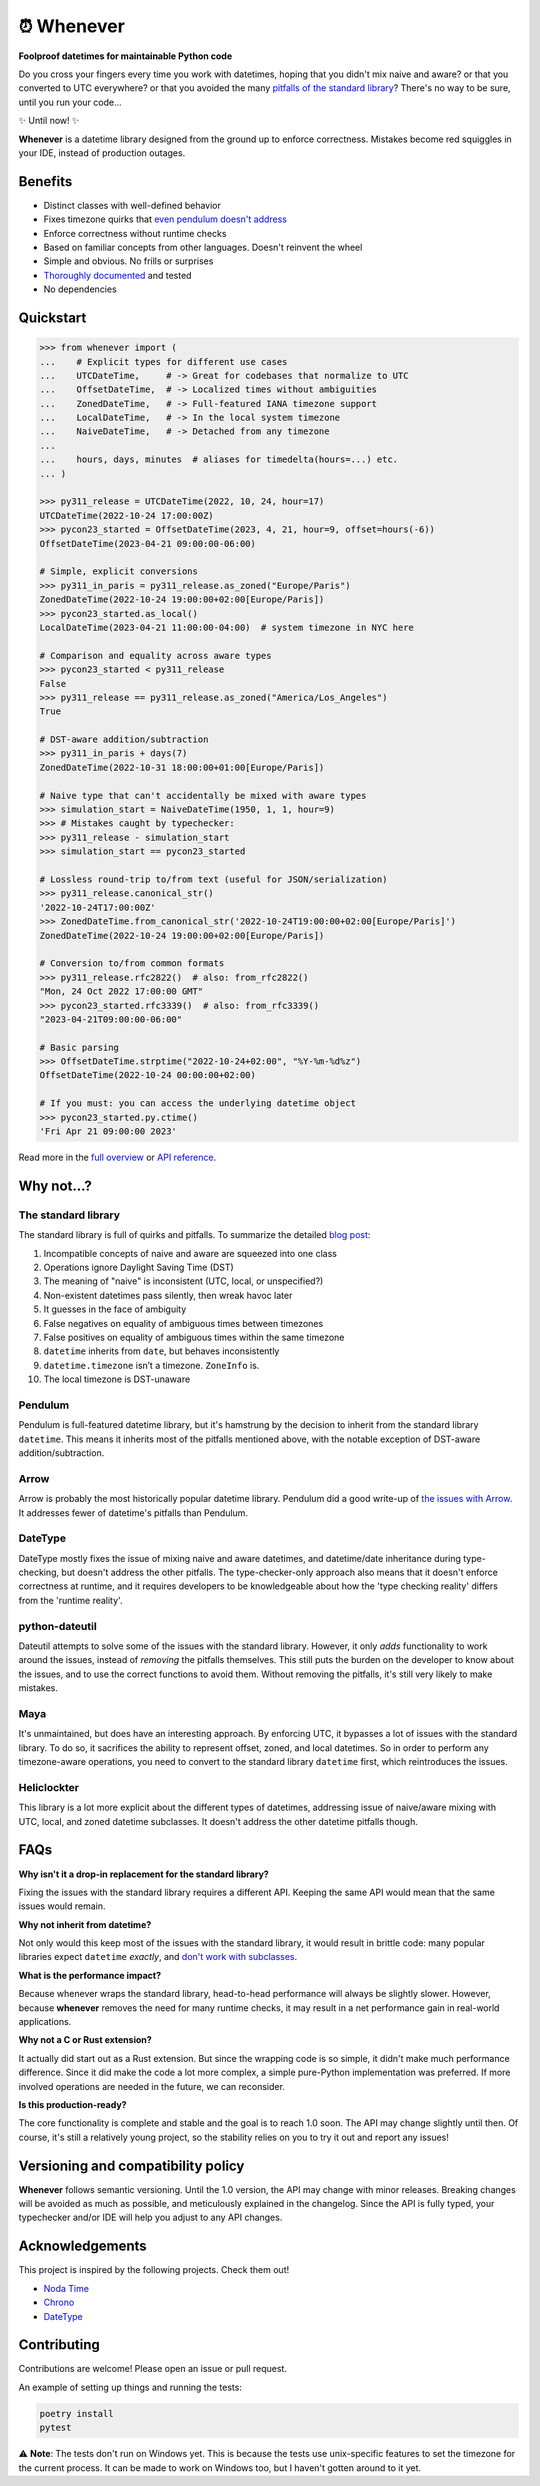 ⏰ Whenever
===========

.. image:: https://img.shields.io/pypi/v/whenever.svg?style=flat-square&color=blue
   :target: https://pypi.python.org/pypi/whenever

.. image:: https://img.shields.io/pypi/pyversions/whenever.svg?style=flat-square
   :target: https://pypi.python.org/pypi/whenever

.. image:: https://img.shields.io/pypi/l/whenever.svg?style=flat-square&color=blue
   :target: https://pypi.python.org/pypi/whenever

.. image:: https://img.shields.io/badge/mypy-strict-forestgreen?style=flat-square
   :target: https://mypy.readthedocs.io/en/stable/command_line.html#cmdoption-mypy-strict

.. image:: https://img.shields.io/badge/coverage-100%25-forestgreen?style=flat-square
   :target: https://github.com/ariebovenberg/whenever

.. image::  https://img.shields.io/github/actions/workflow/status/ariebovenberg/whenever/tests.yml?branch=main&style=flat-square
   :target: https://github.com/ariebovenberg/whenever

.. image:: https://img.shields.io/readthedocs/whenever.svg?style=flat-square
   :target: http://whenever.readthedocs.io/

**Foolproof datetimes for maintainable Python code**

Do you cross your fingers every time you work with datetimes,
hoping that you didn't mix naive and aware?
or that you converted to UTC everywhere?
or that you avoided the many `pitfalls of the standard library <https://dev.arie.bovenberg.net/blog/python-datetime-pitfalls/>`_?
There's no way to be sure, until you run your code...

✨ Until now! ✨

**Whenever** is a datetime library designed from the ground up to enforce correctness.
Mistakes become red squiggles in your IDE, instead of production outages.

Benefits
--------

- Distinct classes with well-defined behavior
- Fixes timezone quirks that `even pendulum doesn't address <https://dev.arie.bovenberg.net/blog/python-datetime-pitfalls/>`_
- Enforce correctness without runtime checks
- Based on familiar concepts from other languages. Doesn't reinvent the wheel
- Simple and obvious. No frills or surprises
- `Thoroughly documented <https://whenever.rtfd.io/en/latest/overview.html>`_ and tested
- No dependencies

Quickstart
----------

.. code-block:: python

   >>> from whenever import (
   ...    # Explicit types for different use cases
   ...    UTCDateTime,     # -> Great for codebases that normalize to UTC
   ...    OffsetDateTime,  # -> Localized times without ambiguities
   ...    ZonedDateTime,   # -> Full-featured IANA timezone support
   ...    LocalDateTime,   # -> In the local system timezone
   ...    NaiveDateTime,   # -> Detached from any timezone
   ...
   ...    hours, days, minutes  # aliases for timedelta(hours=...) etc.
   ... )

   >>> py311_release = UTCDateTime(2022, 10, 24, hour=17)
   UTCDateTime(2022-10-24 17:00:00Z)
   >>> pycon23_started = OffsetDateTime(2023, 4, 21, hour=9, offset=hours(-6))
   OffsetDateTime(2023-04-21 09:00:00-06:00)

   # Simple, explicit conversions
   >>> py311_in_paris = py311_release.as_zoned("Europe/Paris")
   ZonedDateTime(2022-10-24 19:00:00+02:00[Europe/Paris])
   >>> pycon23_started.as_local()
   LocalDateTime(2023-04-21 11:00:00-04:00)  # system timezone in NYC here

   # Comparison and equality across aware types
   >>> pycon23_started < py311_release
   False
   >>> py311_release == py311_release.as_zoned("America/Los_Angeles")
   True

   # DST-aware addition/subtraction
   >>> py311_in_paris + days(7)
   ZonedDateTime(2022-10-31 18:00:00+01:00[Europe/Paris])

   # Naive type that can't accidentally be mixed with aware types
   >>> simulation_start = NaiveDateTime(1950, 1, 1, hour=9)
   >>> # Mistakes caught by typechecker:
   >>> py311_release - simulation_start
   >>> simulation_start == pycon23_started

   # Lossless round-trip to/from text (useful for JSON/serialization)
   >>> py311_release.canonical_str()
   '2022-10-24T17:00:00Z'
   >>> ZonedDateTime.from_canonical_str('2022-10-24T19:00:00+02:00[Europe/Paris]')
   ZonedDateTime(2022-10-24 19:00:00+02:00[Europe/Paris])

   # Conversion to/from common formats
   >>> py311_release.rfc2822()  # also: from_rfc2822()
   "Mon, 24 Oct 2022 17:00:00 GMT"
   >>> pycon23_started.rfc3339()  # also: from_rfc3339()
   "2023-04-21T09:00:00-06:00"

   # Basic parsing
   >>> OffsetDateTime.strptime("2022-10-24+02:00", "%Y-%m-%d%z")
   OffsetDateTime(2022-10-24 00:00:00+02:00)

   # If you must: you can access the underlying datetime object
   >>> pycon23_started.py.ctime()
   'Fri Apr 21 09:00:00 2023'

Read more in the `full overview <https://whenever.readthedocs.io/en/latest/overview.html>`_
or `API reference <https://whenever.readthedocs.io/en/latest/api.html>`_.

Why not...?
-----------

The standard library
~~~~~~~~~~~~~~~~~~~~

The standard library is full of quirks and pitfalls.
To summarize the detailed `blog post <https://dev.arie.bovenberg.net/blog/python-datetime-pitfalls/>`_:

1.  Incompatible concepts of naive and aware are squeezed into one class
2.  Operations ignore Daylight Saving Time (DST)
3.  The meaning of "naive" is inconsistent (UTC, local, or unspecified?)
4.  Non-existent datetimes pass silently, then wreak havoc later
5.  It guesses in the face of ambiguity
6.  False negatives on equality of ambiguous times between timezones
7.  False positives on equality of ambiguous times within the same timezone
8.  ``datetime`` inherits from ``date``, but behaves inconsistently
9.  ``datetime.timezone`` isn’t a timezone. ``ZoneInfo`` is.
10. The local timezone is DST-unaware


Pendulum
~~~~~~~~

Pendulum is full-featured datetime library, but it's
hamstrung by the decision to inherit from the standard library ``datetime``.
This means it inherits most of the pitfalls mentioned above,
with the notable exception of DST-aware addition/subtraction.

Arrow
~~~~~

Arrow is probably the most historically popular datetime library.
Pendulum did a good write-up of `the issues with Arrow <https://pendulum.eustace.io/faq/>`_.
It addresses fewer of datetime's pitfalls than Pendulum.

DateType
~~~~~~~~

DateType mostly fixes the issue of mixing naive and aware datetimes,
and datetime/date inheritance during type-checking,
but doesn't address the other pitfalls.
The type-checker-only approach also means that it doesn't enforce correctness at runtime,
and it requires developers to be knowledgeable about
how the 'type checking reality' differs from the 'runtime reality'.

python-dateutil
~~~~~~~~~~~~~~~

Dateutil attempts to solve some of the issues with the standard library.
However, it only *adds* functionality to work around the issues,
instead of *removing* the pitfalls themselves.
This still puts the burden on the developer to know about the issues,
and to use the correct functions to avoid them.
Without removing the pitfalls, it's still very likely to make mistakes.

Maya
~~~~

It's unmaintained, but does have an interesting approach.
By enforcing UTC, it bypasses a lot of issues with the standard library.
To do so, it sacrifices the ability to represent offset, zoned, and local datetimes.
So in order to perform any timezone-aware operations, you need to convert
to the standard library ``datetime`` first, which reintroduces the issues.

Heliclockter
~~~~~~~~~~~~

This library is a lot more explicit about the different types of datetimes,
addressing issue of naive/aware mixing with UTC, local, and zoned datetime subclasses.
It doesn't address the other datetime pitfalls though.

FAQs
----

**Why isn't it a drop-in replacement for the standard library?**

Fixing the issues with the standard library requires a different API.
Keeping the same API would mean that the same issues would remain.

**Why not inherit from datetime?**

Not only would this keep most of the issues with the standard library,
it would result in brittle code: many popular libraries expect ``datetime`` *exactly*,
and `don't work <https://github.com/sdispater/pendulum/issues/289#issue-371964426>`_
`with subclasses <https://github.com/sdispater/pendulum/issues/131#issue-241088629>`_.

**What is the performance impact?**

Because whenever wraps the standard library, head-to-head performance will always be slightly slower.
However, because **whenever** removes the need for many runtime checks,
it may result in a net performance gain in real-world applications.

**Why not a C or Rust extension?**

It actually did start out as a Rust extension. But since the wrapping code
is so simple, it didn't make much performance difference.
Since it did make the code a lot more complex, a simple pure-Python implementation
was preferred.
If more involved operations are needed in the future, we can reconsider.

**Is this production-ready?**

The core functionality is complete and stable and the goal is to reach 1.0 soon.
The API may change slightly until then.
Of course, it's still a relatively young project, so the stability relies
on you to try it out and report any issues!


Versioning and compatibility policy
-----------------------------------

**Whenever** follows semantic versioning.
Until the 1.0 version, the API may change with minor releases.
Breaking changes will be avoided as much as possible,
and meticulously explained in the changelog.
Since the API is fully typed, your typechecker and/or IDE
will help you adjust to any API changes.

Acknowledgements
----------------

This project is inspired by the following projects. Check them out!

- `Noda Time <https://nodatime.org/>`_
- `Chrono <https://docs.rs/chrono/latest/chrono/>`_
- `DateType <https://github.com/glyph/DateType/tree/trunk>`_

Contributing
------------

Contributions are welcome! Please open an issue or pull request.

An example of setting up things and running the tests:

.. code-block:: bash

   poetry install
   pytest

⚠️ **Note**: The tests don't run on Windows yet. This is because
the tests use unix-specific features to set the timezone for the current process.
It can be made to work on Windows too, but I haven't gotten around to it yet.
